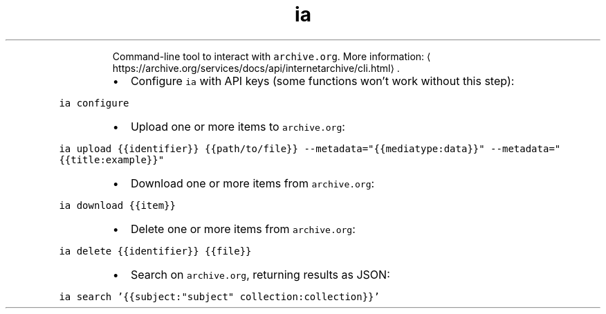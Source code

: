 .TH ia
.PP
.RS
Command\-line tool to interact with \fB\fCarchive.org\fR\&.
More information: \[la]https://archive.org/services/docs/api/internetarchive/cli.html\[ra]\&.
.RE
.RS
.IP \(bu 2
Configure \fB\fCia\fR with API keys (some functions won't work without this step):
.RE
.PP
\fB\fCia configure\fR
.RS
.IP \(bu 2
Upload one or more items to \fB\fCarchive.org\fR:
.RE
.PP
\fB\fCia upload {{identifier}} {{path/to/file}} \-\-metadata="{{mediatype:data}}" \-\-metadata="{{title:example}}"\fR
.RS
.IP \(bu 2
Download one or more items from \fB\fCarchive.org\fR:
.RE
.PP
\fB\fCia download {{item}}\fR
.RS
.IP \(bu 2
Delete one or more items from \fB\fCarchive.org\fR:
.RE
.PP
\fB\fCia delete {{identifier}} {{file}}\fR
.RS
.IP \(bu 2
Search on \fB\fCarchive.org\fR, returning results as JSON:
.RE
.PP
\fB\fCia search '{{subject:"subject" collection:collection}}'\fR
